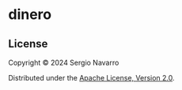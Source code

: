 * dinero
** License
Copyright © 2024 Sergio Navarro

Distributed under the [[https://www.apache.org/licenses/LICENSE-2.0][Apache License, Version 2.0]].
